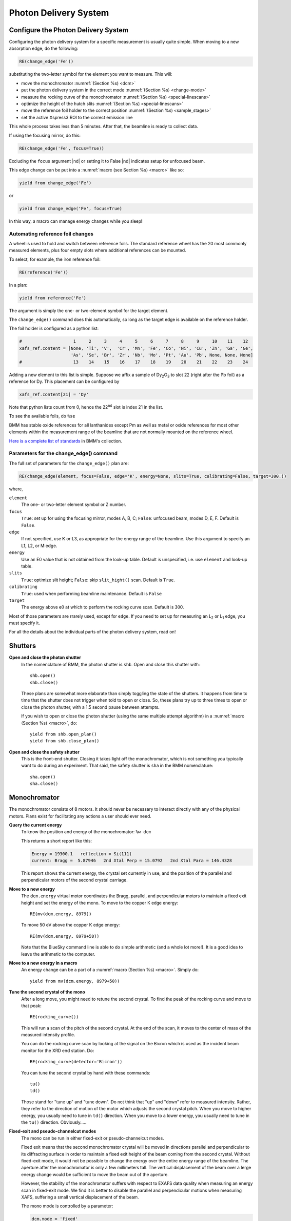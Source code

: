 ..
   This manual is copyright 2018 Bruce Ravel and released under
   The Creative Commons Attribution-ShareAlike License
   http://creativecommons.org/licenses/by-sa/3.0/

.. _pds:

Photon Delivery System
======================

Configure the Photon Delivery System
------------------------------------

Configuring the photon delivery system for a specific measurement is
usually quite simple.  When moving to a new absorption edge, do the
following:

.. code-block:: python

   RE(change_edge('Fe'))

substituting the two-letter symbol for the element you want to
measure.  This will:

* move the monochromator :numref:`(Section %s) <dcm>`
* put the photon delivery system in the correct mode :numref:`(Section
  %s) <change-mode>`
* measure the rocking curve of the monochromator :numref:`(Section %s)
  <special-linescans>`
* optimize the height of the hutch slits :numref:`(Section %s)
  <special-linescans>`
* move the reference foil holder to the correct position
  :numref:`(Section %s) <sample_stages>`
* set the active Xspress3 ROI to the correct emission line

This whole process takes less than 5 minutes. After that, the beamline
is ready to collect data.

If using the focusing mirror, do this:

.. code-block:: python

   RE(change_edge('Fe', focus=True))

Excluding the ``focus`` argument |nd| or setting it to False |nd|
indicates setup for unfocused beam.

This edge change can be put into a :numref:`macro (see Section %s)
<macro>` like so:

.. code-block:: python
   
   yield from change_edge('Fe')

or

.. code-block:: python
   
   yield from change_edge('Fe', focus=True)

In this way, a macro can manage energy changes while you sleep!

.. _foilholder:

Automating reference foil changes
~~~~~~~~~~~~~~~~~~~~~~~~~~~~~~~~~

A wheel is used to hold and switch between reference foils.  The
standard reference wheel has the 20 most commonly measured elements,
plus four empty slots where additional references can be mounted.

To select, for example, the iron reference foil:

.. code-block:: python

   RE(reference('Fe'))

In a plan:

.. code-block:: python

   yield from reference('Fe')

The argument is simply the one- or two-element symbol for the target
element.

The ``change_edge()`` command does this automatically, so long as the
target edge is available on the reference holder.

The foil holder is configured as a python list:

.. code-block:: python

   #                    1     2     3     4     5     6     7     8     9     10    11    12
   xafs_ref.content = [None, 'Ti', 'V',  'Cr', 'Mn', 'Fe', 'Co', 'Ni', 'Cu', 'Zn', 'Ga', 'Ge',
                       'As', 'Se', 'Br', 'Zr', 'Nb', 'Mo', 'Pt', 'Au', 'Pb', None, None, None]
   #                    13    14    15    16    17    18    19    20    21    22    23    24


Adding a new element to this list is simple.  Suppose we affix a
sample of Dy\ :sub:`2`\ O\ :sub:`3` to slot 22 (right after the Pb
foil) as a reference for Dy.  This placement can be configured by

.. code-block:: python

   xafs_ref.content[21] = 'Dy'

Note that python lists count from 0, hence the 22\ :sup:`nd` slot is
index 21 in the list.

To see the available foils, do ``%se``

BMM has stable oxide references for all lanthanides except Pm as well
as metal or oxide references for most other elements within the
measurement range of the beamline that are not normally mounted on the
reference wheel.

`Here is a complete list of standards
<https://nsls-ii-bmm.github.io/bmm-standards/BMM-standards.html>`__ in
BMM's collection.


.. _roichannels:

..
  Automating fluorescence ROI changes
  ~~~~~~~~~~~~~~~~~~~~~~~~~~~~~~~~~~~

  To make sure that the correct ROI channel is selected, you need to
  configure the ROI readout.  Suppose that you have configured the
  analog detector readout system to measure three of those transition
  metals.  Then you would execute a command like this to configure the
  detector readout:

  .. code-block:: python

     rois.set('Fe Co Ni')

  Unfortunately, the ROI channels and reference holder have the hot
  dog/hot dog bun problem.  There are only three output channels for the
  analog detector readout system, thus only three elements can be
  configured at a time.

  When you change edge to an element that is configured as an ROI
  channel, the data acquisition system will take its fluorescence data
  from the corresponding channels of the Struck multichannel scalar.  It
  will also perform the dead-time correction using the correct signal
  chains for the selected element. 

Parameters for the change_edge() command
~~~~~~~~~~~~~~~~~~~~~~~~~~~~~~~~~~~~~~~~

The full set of parameters for the ``change_edge()`` plan are:

.. code-block:: python

   RE(change_edge(element, focus=False, edge='K', energy=None, slits=True, calibrating=False, target=300.))

where,

``element``
  The one- or two-letter element symbol or Z number.

``focus``
  ``True``: set up for using the focusing mirror, modes A, B, C;
  ``False``: unfocused beam, modes D, E, F.  Default is ``False``.

``edge``
  If not specified, use K or L3, as appropriate for the energy range
  of the beamline.  Use this argument to specify an L1, L2, or M edge.

``energy``
  Use an E0 value that is not obtained from the look-up table.
  Default is unspecified, i.e. use ``element`` and look-up table.

``slits``
  ``True``: optimize slit height; ``False``: skip ``slit_hight()``
  scan.  Default is ``True``.

``calibrating``
  ``True``: used when performing beamline maintenance.  Default is ``False``

``target``
  The energy above e0 at which to perform the rocking curve scan.
  Default is 300.


Most of those parameters are rrarely used, except for ``edge``.  If
you need to set up for measuring an L\ :sub:`2` or L\ :sub:`1` edge, you
must specify it.


For all the details about the individual parts of the photon delivery
system, read on!


Shutters
--------

**Open and close the photon shutter**
   In the nomenclature of BMM, the photon shutter is ``shb``.  Open
   and close this shutter with::

     shb.open()
     shb.close()

   These plans are somewhat more elaborate than simply toggling the
   state of the shutters.  It happens from time to time that the
   shutter does not trigger when told to open or close.  So, these
   plans try up to three times to open or close the photon shutter,
   with a 1.5 second pause between attempts.

   If you wish to open or close the photon shutter (using the same
   multiple attempt algorithm) in a :numref:`macro (Section %s)
   <macro>`, do::

     yield from shb.open_plan()
     yield from shb.close_plan()

**Open and close the safety shutter**
   This is the front-end shutter.  Closing it takes light off the
   monochromator, which is not something you typically want to do
   during an experiment.  That said, the safety shutter is ``sha`` in
   the BMM nomenclature::

     sha.open()
     sha.close()

.. _dcm:

Monochromator
-------------

The monochromator consists of 8 motors.  It should never be necessary
to interact directly with any of the physical motors.  Plans exist for
facilitating any actions a user should ever need.

**Query the current energy**
   To know the position and energy of the monochromator: ``%w dcm``

   This returns a short report like this:

   .. code-block:: text

      Energy = 19300.1   reflection = Si(111)
      current: Bragg =  5.87946   2nd Xtal Perp = 15.0792   2nd Xtal Para = 146.4328


   This report shows the current energy, the crystal set currently in
   use, and the position of the parallel and perpendicular motors of
   the second crystal carriage.

**Move to a new energy**
   The ``dcm.energy`` virtual motor coordinates the Bragg, parallel,
   and perpendicular motors to maintain a fixed exit height and set
   the energy of the mono.  To move to the copper K edge energy::

      RE(mv(dcm.energy, 8979))

   To move 50 eV above the copper K edge energy::

      RE(mv(dcm.energy, 8979+50))

   Note that the BlueSky command line is able to do simple arithmetic
   (and a whole lot more!).  It is a good idea to leave the arithmetic
   to the computer.

**Move to a new energy in a macro**
   An energy change can be a part of a :numref:`macro (Section %s)
   <macro>`.  Simply do::

     yield from mv(dcm.energy, 8979+50))

**Tune the second crystal of the mono**
   After a long move, you might need to retune the second crystal.  To
   find the peak of the rocking curve and move to that peak::

     RE(rocking_curve())

   This will run a scan of the pitch of the second crystal.  At the
   end of the scan, it moves to the center of mass of the measured
   intensity profile.

   You can do the rocking curve scan by looking at the signal on the
   Bicron which is used as the incident beam monitor for the XRD end
   station.  Do::

     RE(rocking_curve(detector='Bicron'))

   You can tune the second crystal by hand with these commands::

     tu()
     td()

   Those stand for "tune up" and "tune down".  Do not
   think that "up" and "down" refer to measured
   intensity.  Rather, they refer to the direction of motion of the
   motor which adjusts the second crystal pitch.  When you move to
   higher energy, you usually need to tune in ``td()`` direction.
   When you move to a lower energy, you usually need to tune in the
   ``tu()`` direction.  Obviously.....

**Fixed-exit and pseudo-channelcut modes**
   The mono can be run in either fixed-exit or pseudo-channelcut
   modes. 

   Fixed exit means that the second monochromator crystal will be
   moved in directions parallel and perpendicular to its diffracting
   surface in order to maintain a fixed exit height of the beam coming
   from the second crystal.  Without fixed-exit mode, it would not be
   possible to change the energy over the entire energy range of the
   beamline.  The aperture after the monochromator is only a few
   millimeters tall.  The vertical displacement of the beam over a
   lerge energy change would be sufficient to move the beam out of the
   aperture. 

   However, the stability of the monochromator suffers with respect to
   EXAFS data quality when measuring an energy scan in fixed-exit
   mode.  We find it is better to disable the parallel and
   perpendicular motions when measuring XAFS, suffering a small
   vertical displacement of the beam.

   The mono mode is controlled by a parameter:

   .. code-block:: python

      dcm.mode = 'fixed'

   or 

   .. code-block:: python

      dcm.mode = 'channelcut'

   In practice, the monochromator is normally left in fixed-exit
   mode.  That way, the monochromator can be moved without worry about
   the beam height and the monochromator exit aperture.  In the 
   :numref:`XAFS scan plan (Section %s) <xafsscan>`, the monochromator
   first moves |nd| in fixed-exit mode |nd| to the center of the
   angular range of the scan, then sets ``dcm.mode`` to
   ``channelcut``. Once the sequence of scan repititions is finished,
   the monochromator is moved back to the center of the angular range
   and the monochromator is returned to fixed-exit mode.


Post-mono slits
---------------

After the mono, before the focusing mirror, in Diagnostic Module 2,
there is a four-blade slit system.  These are used to define the beam
size on the mirrors and to refine energy resolution for the focused
beam..


.. table:: Post mono slit motors
   :name:  slits2-motors
   :align: left

   ===============   ========  =======================  ===================
   motor             units     notes                    motion type
   ===============   ========  =======================  ===================
   slits2_top        mm        top blade position       single axis
   slits2_bottom     mm        bottom blade position    single axis
   slits2_inboard    mm        inboard blade position   single axis
   slits2_outboard   mm        outboard blade position  single axis
   slits2_hsize      mm        horizontal size          coordinated motion
   slits2_hcenter    mm        horizontal center        coordinated motion
   slits2_vsize      mm        vertical size            coordinated motion
   slits2_vcenter    mm        vertical center          coordinated motion
   ===============   ========  =======================  ===================


The individual blades are moved like any other motor::

  RE(mv(slits2.outboard, -0.5))
  RE(mvr(slits2.top, -0.1))


Coordinated motions are moved the same way::

  RE(mv(slits2.hsize, 6))
  RE(mvr(slits2.vcenter, -0.1))

To know the current positions of the slit blades and their coordinated
motions, use ``%w slits2``

.. code-block:: text

   In [1966]: %w slits2
   SLITS2:
        vertical   size   =   1.350 mm          Top      =   0.675
        vertical   center =   0.000 mm          Bottom   =  -0.675
        horizontal size   =   8.000 mm          Outboard =   4.000
        horizontal center =   0.000 mm          Inboard  =  -4.000

Mirrors
-------

Mirrors are set as part of the mode changing plan.  Unless you know
exactly what you are doing, you probably don't want to move the
mirrors outside of the ``change_mode()`` command.  (Adjusting M1 by
hand is a horrible idea -- unless you know exactly what you are doing
and why.)  Changing the mirror positions in any way changes the height
and inclination of the beam as it enters the end station.  This
requires changes in positions of the slits, the XAFS table, and other
parts of the photon delivery system.

Outside of the use of the ``change_mode()`` command, it should not be
necessary for users to move the mirror motors.  It is **very easy** to
lose the beam entirely when moving mirror motors.  Without a clear
understanding of how the optics work, re-finding the beam can be quite
challenging.  If you loose the beam by moving motors, the best
solution is probably to rerun the ``change_mode()`` command.

That said, if you want to know the current positions of the motors on
the focusing mirror, use ``%w m2``


.. code-block:: text

   In [1903]: %w m2
   M2:
        vertical =   6.000 mm           YU  =   6.000
        lateral  =   0.000 mm           YDO =   6.000
        pitch    =   0.000 mrad         YDI =   6.000
        roll     =  -0.001 mrad         XU  =  -0.129
        yaw      =   0.200 mrad         XD  =   0.129
        bender   =  163789.0 steps

For the harmonic rejection mirror, use ``%w m3``

.. code-block:: text

   In [1904]: %w m3
   M3: (Rh/Pt stripe)
        vertical =   0.000 mm           YU  =  -1.167
        lateral  =  15.001 mm           YDO =   1.167
        pitch    =   3.500 mrad         YDI =   1.167
        roll     =   0.000 mrad         XU  =  15.001
        yaw      =   0.001 mrad         XD  =  15.001

.. _slits3:

End station slits
-----------------

Near the end of the photon delivery system, in Diagnostic Module 3 in
the end station, there is a four-blade slit system.  These are used
to define the beam size on the sample.


.. table:: End station slit motors
   :name:  slits3-motors
   :align: left

   ===============   ========  =======================  ===================
   motor             units     notes                    motion type
   ===============   ========  =======================  ===================
   slits3_top        mm        top blade position       single axis
   slits3_bottom     mm        bottom blade position    single axis
   slits3_inboard    mm        inboard blade position   single axis
   slits3_outboard   mm        outboard blade position  single axis
   slits3_hsize      mm        horizontal size          coordinated motion
   slits3_hcenter    mm        horizontal center        coordinated motion
   slits3_vsize      mm        vertical size            coordinated motion
   slits3_vcenter    mm        vertical center          coordinated motion
   ===============   ========  =======================  ===================


The individual blades are moved like any other motor::

  RE(mv(slits3.outboard, -0.5))
  RE(mvr(slits3.top, -0.1))


Coordinated motions are moved the same way::

  RE(mv(slits3.hsize, 6))
  RE(mvr(slits3.vcenter, -0.1))

To know the current positions of the slit blades and their coordinated
motions, use ``%w slits3``

.. code-block:: text

   In [1966]: %w slits3
   SLITS3:
        vertical   size   =   1.350 mm          Top      =   0.675
        vertical   center =   0.000 mm          Bottom   =  -0.675
        horizontal size   =   8.000 mm          Outboard =   4.000
        horizontal center =   0.000 mm          Inboard  =  -4.000

Configurations
--------------

.. _change-mode:

Photon delivery modes
~~~~~~~~~~~~~~~~~~~~~

A look-up table is used to move the elements of the photon delivery
system to their correct locations for the different energy ranges and
focusing conditions.  Here is a table of different photon delivery
modes.  Modes A-F are for delivery of light to the XAS end station.
Mode XRD delivers high energy, focused beam to the goniometer.


.. table:: Photon delivery modes
   :name:  pds-modes
   :align: left

   ====== ============ ========================= 
   Mode   focused      energy range
   ====== ============ ========================= 
   A      |checkmark|  above 8 keV
   B      |checkmark|  below 6 keV
   C      |checkmark|  6 keV |nd| 8 keV
   D      |xmark|      above 8 keV
   E      |xmark|      6 keV |nd| 8 keV
   F      |xmark|      below 6 keV
   XRD    |checkmark|  above 8 keV
   ====== ============ ========================= 

.. todo:: Lookup table not complete for mode B. In fact, the ydo and
   ydi jacks of M3 cannot move low enough to enter mode B.  In
   practice, mode B is not available.


To move between modes, do::

  RE(change_mode('<mode>'))

where ``<mode>`` is one of the strings in the first column of
:numref:`Table %s <pds-modes>`.  For example::

  RE(change_modes('D'))

This will move 17 motors all at the same time and should take less
than 2 minutes.

Note that the bender on the focusing mirror is not adjusted by the
``change_mode()`` plan.  You will likely need to adjust the curvature
|nd| thus the focal length |nd| by hand.  Focusing at the XAS end
station requires that bender be near its upper limit.  Focusing at the
XRD station uses much less focus.

.. _change-crystals:

Monochromator crystals
~~~~~~~~~~~~~~~~~~~~~~

To change between the Si(111) and Si(311) crystals, do::

  RE(change_crystals('111'))

or::

  RE(change_crystals('311'))

This will move the lateral motor of the monochromator between the two
crystal sets and adjust the pitch of the second crystal to be nearly
in tune and the roll to deliver the beam to nearly the same location
for both crystals.  This also is quick and should take less than 3
minutes.

The ``change_xtals()`` plan also runs the :numref:`rocking curve
(Section %s) <special-linescans>` macro to fix the tuning of the
second crystal.

